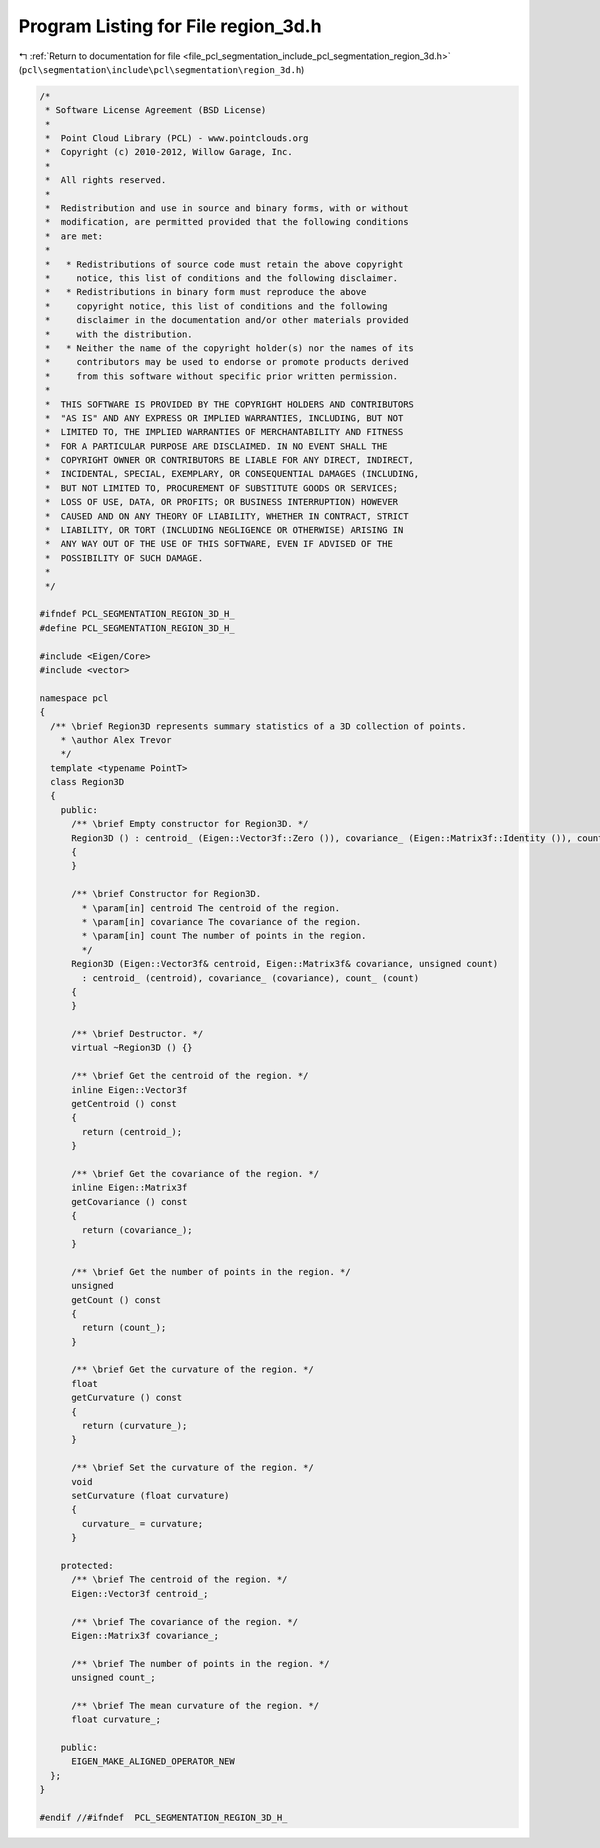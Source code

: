 
.. _program_listing_file_pcl_segmentation_include_pcl_segmentation_region_3d.h:

Program Listing for File region_3d.h
====================================

|exhale_lsh| :ref:`Return to documentation for file <file_pcl_segmentation_include_pcl_segmentation_region_3d.h>` (``pcl\segmentation\include\pcl\segmentation\region_3d.h``)

.. |exhale_lsh| unicode:: U+021B0 .. UPWARDS ARROW WITH TIP LEFTWARDS

.. code-block:: cpp

   /*
    * Software License Agreement (BSD License)
    *
    *  Point Cloud Library (PCL) - www.pointclouds.org
    *  Copyright (c) 2010-2012, Willow Garage, Inc.
    *
    *  All rights reserved.
    *
    *  Redistribution and use in source and binary forms, with or without
    *  modification, are permitted provided that the following conditions
    *  are met:
    *
    *   * Redistributions of source code must retain the above copyright
    *     notice, this list of conditions and the following disclaimer.
    *   * Redistributions in binary form must reproduce the above
    *     copyright notice, this list of conditions and the following
    *     disclaimer in the documentation and/or other materials provided
    *     with the distribution.
    *   * Neither the name of the copyright holder(s) nor the names of its
    *     contributors may be used to endorse or promote products derived
    *     from this software without specific prior written permission.
    *
    *  THIS SOFTWARE IS PROVIDED BY THE COPYRIGHT HOLDERS AND CONTRIBUTORS
    *  "AS IS" AND ANY EXPRESS OR IMPLIED WARRANTIES, INCLUDING, BUT NOT
    *  LIMITED TO, THE IMPLIED WARRANTIES OF MERCHANTABILITY AND FITNESS
    *  FOR A PARTICULAR PURPOSE ARE DISCLAIMED. IN NO EVENT SHALL THE
    *  COPYRIGHT OWNER OR CONTRIBUTORS BE LIABLE FOR ANY DIRECT, INDIRECT,
    *  INCIDENTAL, SPECIAL, EXEMPLARY, OR CONSEQUENTIAL DAMAGES (INCLUDING,
    *  BUT NOT LIMITED TO, PROCUREMENT OF SUBSTITUTE GOODS OR SERVICES;
    *  LOSS OF USE, DATA, OR PROFITS; OR BUSINESS INTERRUPTION) HOWEVER
    *  CAUSED AND ON ANY THEORY OF LIABILITY, WHETHER IN CONTRACT, STRICT
    *  LIABILITY, OR TORT (INCLUDING NEGLIGENCE OR OTHERWISE) ARISING IN
    *  ANY WAY OUT OF THE USE OF THIS SOFTWARE, EVEN IF ADVISED OF THE
    *  POSSIBILITY OF SUCH DAMAGE.
    *
    */
   
   #ifndef PCL_SEGMENTATION_REGION_3D_H_
   #define PCL_SEGMENTATION_REGION_3D_H_
   
   #include <Eigen/Core>
   #include <vector>
   
   namespace pcl
   {
     /** \brief Region3D represents summary statistics of a 3D collection of points.
       * \author Alex Trevor
       */
     template <typename PointT>
     class Region3D
     {
       public:
         /** \brief Empty constructor for Region3D. */
         Region3D () : centroid_ (Eigen::Vector3f::Zero ()), covariance_ (Eigen::Matrix3f::Identity ()), count_ (0)
         {
         }
         
         /** \brief Constructor for Region3D. 
           * \param[in] centroid The centroid of the region.
           * \param[in] covariance The covariance of the region.
           * \param[in] count The number of points in the region.
           */
         Region3D (Eigen::Vector3f& centroid, Eigen::Matrix3f& covariance, unsigned count) 
           : centroid_ (centroid), covariance_ (covariance), count_ (count)
         {
         }
        
         /** \brief Destructor. */
         virtual ~Region3D () {}
   
         /** \brief Get the centroid of the region. */
         inline Eigen::Vector3f 
         getCentroid () const
         {
           return (centroid_);
         }
         
         /** \brief Get the covariance of the region. */
         inline Eigen::Matrix3f
         getCovariance () const
         {
           return (covariance_);
         }
         
         /** \brief Get the number of points in the region. */
         unsigned
         getCount () const
         {
           return (count_);
         }
   
         /** \brief Get the curvature of the region. */
         float
         getCurvature () const
         {
           return (curvature_);
         }
   
         /** \brief Set the curvature of the region. */
         void
         setCurvature (float curvature)
         {
           curvature_ = curvature;
         }
   
       protected:
         /** \brief The centroid of the region. */
         Eigen::Vector3f centroid_;
         
         /** \brief The covariance of the region. */
         Eigen::Matrix3f covariance_;
         
         /** \brief The number of points in the region. */
         unsigned count_;
   
         /** \brief The mean curvature of the region. */
         float curvature_;
         
       public:
         EIGEN_MAKE_ALIGNED_OPERATOR_NEW
     };
   }
   
   #endif //#ifndef  PCL_SEGMENTATION_REGION_3D_H_
